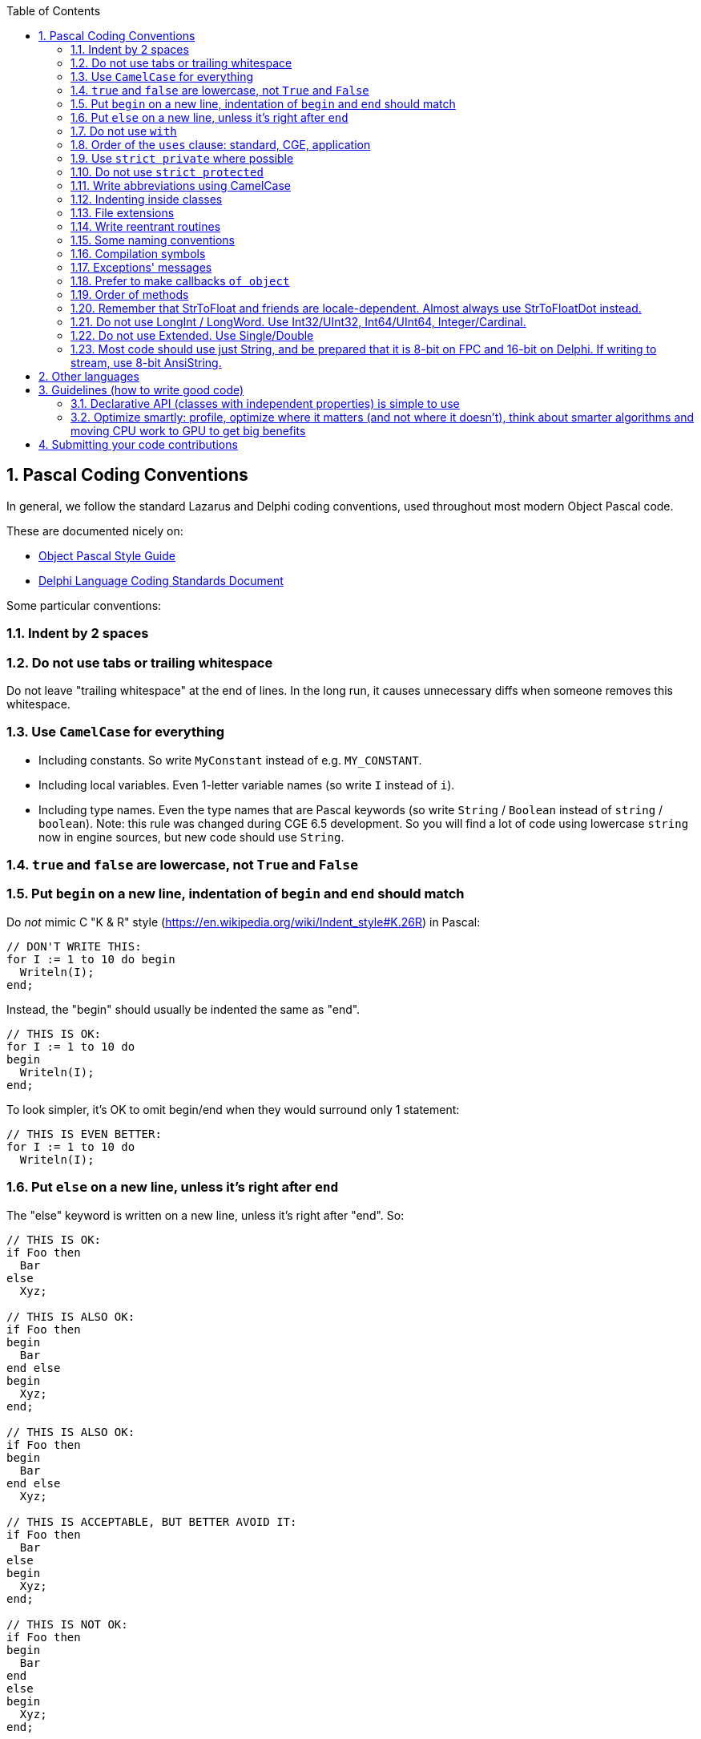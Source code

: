 :doctype: book
:toclevels: 4
:sectnums:
:source-highlighter: coderay
:toc: left

== Pascal Coding Conventions

In general, we follow the standard Lazarus and Delphi coding conventions, used throughout most modern Object Pascal code.

These are documented nicely on:

* http://edn.embarcadero.com/article/10280[Object Pascal Style Guide]
* https://web.archive.org/web/20170607183644/http://kodu.ut.ee/~jellen/delphi/cs.html[Delphi Language Coding Standards Document]

Some particular conventions:

=== Indent by 2 spaces

=== Do not use tabs or trailing whitespace

Do not leave "trailing whitespace" at the end of lines. In the long run, it causes unnecessary diffs when someone removes this whitespace.

=== Use `CamelCase` for everything

* Including constants. So write `MyConstant` instead of e.g. `MY_CONSTANT`.
* Including local variables. Even 1-letter variable names (so write `I` instead of `i`).
* Including type names. Even the type names that are Pascal keywords (so write `String` / `Boolean` instead of `string` / `boolean`). Note: this rule was changed during CGE 6.5 development. So you will find a lot of code using lowercase `string` now in engine sources, but new code should use `String`.

=== `true` and `false` are lowercase, not `True` and `False`

=== Put `begin` on a new line, indentation of `begin` and `end` should match

Do _not_ mimic C "K & R" style (https://en.wikipedia.org/wiki/Indent_style#K.26R) in Pascal:

[,pascal]
----
// DON'T WRITE THIS:
for I := 1 to 10 do begin
  Writeln(I);
end;
----

Instead, the "begin" should usually be indented the same as "end".

[,pascal]
----
// THIS IS OK:
for I := 1 to 10 do
begin
  Writeln(I);
end;
----

To look simpler, it's OK to omit begin/end when they would surround only 1 statement:

[,pascal]
----
// THIS IS EVEN BETTER:
for I := 1 to 10 do
  Writeln(I);
----

=== Put `else` on a new line, unless it's right after `end`

The "else" keyword is written on a new line, unless it's right after "end". So:

[,pascal]
----
// THIS IS OK:
if Foo then
  Bar
else
  Xyz;

// THIS IS ALSO OK:
if Foo then
begin
  Bar
end else
begin
  Xyz;
end;

// THIS IS ALSO OK:
if Foo then
begin
  Bar
end else
  Xyz;

// THIS IS ACCEPTABLE, BUT BETTER AVOID IT:
if Foo then
  Bar
else
begin
  Xyz;
end;

// THIS IS NOT OK:
if Foo then
begin
  Bar
end
else
begin
  Xyz;
end;

// THIS IS NOT OK, BUT IS USED IN A LOT OF CODE:
// (Michalis was using this convention for a long time,
// until it was pointed to him that it doesn't look optimal,
// and Michalis agreed :)
// Do not use this in new code, but don't be surprised if it still occurs somewhere.
// Michalis will gradually get rid of it in CGE sources.)
if Foo then
  Bar else
  Xyz;
----

=== Do not use `with`

Never use "with" keyword. Using "with" makes the code very difficult to read, as some of the symbols inside the "with A do begin .... end" clause  are bound to A, and some are not, and it's completely invisible to the human reader which symbols are which.

And it's impossible to determine it, without intimately knowing the complete API of class/record A.

E.g. what does this code do?

[,pascal]
----
with A do
begin
  SourceX := X;
  SourceY := Y;
end;
----

Does it modify A contents, or does it modify outside variables,
merely reading the A contents? You really don't know,
until I show you the documentation of the class of A, and all it's ancestors.

Compare with a clear:

[,pascal]
----
SourceX := A.X;
SourceY := A.Y;
----

or

[,pascal]
----
A.SourceX := X;
A.SourceY := Y;
----

The "with" also makes the code very fragile to any changes of A API. Every time you add a new field/property/method to A, then the code inside "with A do begin .... end" may change it's meaning. It may compile, but suddenly will do something completely different.

Likewise, every time you remove a field/property/method from A, the code inside "with A do begin .... end" may compile, if you happen to have a variable outside of this block with a name matching the name inside A.

=== Order of the `uses` clause: standard, CGE, application

The uses clause of our units and examples should follow the order

* standard units (RTL, LCL, VCL...)
* then our own (CastleXxx) units
* then eventual game-specific units (GameXxx)

Each part should start from a newline.

[,pascal]
----
// THIS IS OK:
uses SysUtils, Classes,
  CastleUtils, CastleViewport,
  GameStatePlay;
----

=== Use `strict private` where possible

Use `strict private` whenever you can, that is: use it for private stuff that is not accessed by other classes/routines in the same unit. Use simple `private` only for private stuff that _is_ accessed by other classes/routines in the same unit.

This improves code readability in case of large units, that feature more than just a single class.

=== Do not use `strict protected`

Using `strict protected` is not advised in CGE. The distinction between `strict protected` and `protected` is not very useful for readability (regardless if something is `strict protected` or just `protected`, you must think _something outside of this class accessed it_). Moreover, it is forced downward, on all descendants of this class (that must then differentiate between overriding in `strict protected` vs `protected`, which is uncomfortable because the decision whether to use `strict protected` or `protected` should be an internal (implementation) decision within the ancestor, not affecting the descendants).

So, use just one `protected` section, do not bother splitting it into `strict protected` and `protected`.

=== Write abbreviations using CamelCase

This means `Url`, `Http` etc. in Pascal identifiers. Because it looks much better in long identifiers, like `GetHttpResponse` is much more readable than `GetHTTPResponse`.

Note that in the comments, when you talk about e.g. _"HTTP protocol does something"_, still use English conventions when talking about these general concepts (i.e. not Pascal identiiers). So write _"HTTP protocol does something"_ as shown, with HTTP uppercase.

In case of `Url`, we have additional complication: in some places we use the term `URI` instead of `URL` and it is not entirely consistent. It is explained in https://castle-engine.io/manual_network.php#section_terminology , but was not consistently applied. So all future code should just use `Url`, and internally we knon that "most URLs actually accept URI".

=== Indenting inside classes

[,pascal]
----
type
  TMyClass = class
  private
    MyField: Integer;
    procedure Foo;
  public
    MyPublicField: Integer;
    procedure Bar;
  end;
----

If you use the nested types / constants, indent the fields inside the `var` block as well. See the example below, notice that `MyField` is now indented more than in the example above. It's not perfect -- `MyField` indentation is now inconsistent with `MyPublicField`. But on the other hand, `MyField` indentation is consistent with `MyNestedConst` and `TMyNestedClass` and how you usually indent `var` block.

[,pascal]
----
type
  TMyClass = class
  private
    type
      TMyNestedClass = class
      end;
    const
      MyNestedConst = 123;
    var
      MyField: Integer;
    procedure Foo;
  public
    MyPublicField: Integer;
    procedure Bar;
  end;
----

=== File extensions

* `*.pas` files are units,
* `*.inc` are files to be included in other Pascal source files using $I (short for $Include).
* `*.dpr` and `*.lpr` are main program files. We will soon rename all program files to *.dpr. While Lazarus accepts either .dpr or .lpr extension for the program file, Delphi tolerates only .dpr extension. So, like it or not, we have to adjust to Delphi, and just use .dpr.

=== Write reentrant routines

All the engine functions are "reentrant", which means that they are safe
to be called recursively, even through your own callbacks.
E.g. the TFileProc callback passed to `FindFiles` can call `FindFiles` inside
it's own implementation.

=== Some naming conventions

* If some procedure modifies it's 1st parameter then I usually end it's name with "Var" ("to variable").
+
Often you will be able to see the same operation coming in two flavors:
+
----
function DoSomething(const X: SOME-TYPE, ...): SOME-TYPE;
procedure DoSomethingVar(var X: SOME-TYPE,...);
----
+
The 1st (functional-like) version is more flexible, but the 2nd version may be faster (especially if SOME-TYPE is large, or requires time-consuming initialization).
+
See e.g. CastleVectors and CastleImages units.
+
This rule doesn't apply when SOME-TYPE is some class instance. It's normal that a procedure may modify the given class instance contents, no need to signify this with a "Var" suffix.

* The term "stride" refers to a distance in bytes between memory chunks, following OpenGL conventions.
+
If somewhere I use parameters like `+V: ^SOME-TYPE+` and `Stride: Integer` then it means that these parameters define a table of SOME-TYPE values. Address of 1st item is V, address of i-th is (V + i * Stride).
+
Stride may be negative. Stride may also be 0, then it means that `Stride = SizeOf(SOME-TYPE)`.

=== Compilation symbols

We use standard FPC and Delphi compilation symbols: MSWINDOWS, UNIX, LINUX, CPUI386, CPUX86_64, FPC to differentiate between compiler versions, and some more.

See castleconf.inc.

We also use DEBUG symbol. The build tool when compiled in debug mode (--mode=debug) defines the `DEBUG` symbol, and adds some runtime checks, like https://github.com/michaliskambi/modern-pascal-introduction/wiki/What-are-range-and-overflow-checks-%28and-errors%29-in-Pascal[range checking and overflow checking]. You can use `{$ifdef DEBUG}` in your own code to add additional things. There's also the `RELEASE` symbol, but usually we don't check for it's existence -- if DEBUG then we're in debug mode, else we're in release mode.

=== Exceptions' messages

* Do not start them with 'Error: ' or anything else that just says _"we have an error"_. This is redundant, since all exceptions signal some error.
* Don't end the Message with '!' character. Do not cause panic :) The exception message must look normal when presented to end-user. If something should not occur (and signals a bug) then use `EInternalError` exception class to mark this.
* Usually, `Message` should be a single sentence, and not end with the '.' character. But we do not follow this rule 100%, it's OK to break it for good reasons -- sometimes a multi-line sentence message is useful.
* Message should not contain any line-breaks. Reason: this doesn't look good when displayed in some situations. Especially when one Message is embedded as part of the Message of other exception.
+
We do not follow this rule 100%, it's OK to break it with good reasons. We know that some information really looks much cleaner when split into multiple lines (e.g. TMatrix4.ToString output is multi-line already).

* Message should not contain any general program information like `ApplicationName`, `ExeName` etc. (The exception to this rule is when such information is really related to the error that happened, may help to explain this error etc.) In normal situation, the code that finally catched and outputs this exception should show such information.

=== Prefer to make callbacks `of object`

ObjectPascal is a hybrid OOP language and it has global function pointers and method pointers. They are incompatible, since the method pointer is actually two pointers (the class instance, and the code address). When designing a function that takes a callback, you're faced with a problem: define "a pointer to a method" or "a pointer to a global function/procedure"?

In the past, I often chose to use "a pointer to a global function/procedure". With a generic "Data: Pointer" parameter, to allow passing user data. This is easier to use when you don't have a class instance (and you don't want to create a dummy class just for this), and it's always allows to add overridden version with "of object" callback (passing object instance as the Data);

Nowadays, I usually define "of object" callbacks, assuming that all non-trivial code is usually in some class, and the "of object" is more natural to be used in OOP.

=== Order of methods

Place the implementation of constructors (`Create*`) first, then destructor (`Destroy`), and then the rest of methods. I do not have a precise rule about the ordering of the rest of methods -- I usually like to group related methods together.

=== Remember that StrToFloat and friends are locale-dependent. Almost always use StrToFloatDot instead.

Standard `StrToFloat` in FPC and Delphi converts floats to/from Strings using locale-dependent `DecimalSeparator` value. On some systems (e.g. on Polish Windows) it is equal to comma (`,`), not a dot (`.`). This is usually not what you want: when you read/write files, or command-line arguments, you usually want to have "dot" as the only decimal separator, so that your application works regardless of user's system locale.

So instead use `StrToFloatDot`. As a bonus, it is also marginally faster.

Same advise applies for related functions:

* Use `StrToFloatDefDot` instead of `StrToFloatDef`
* Use `TryStrToFloatDot` instead of `TryStrToFloat`
* Use `FormatDot` instead of `Format`
* Use `FloatToStrDot` instead of `FloatToStr`

=== Do not use LongInt / LongWord. Use Int32/UInt32, Int64/UInt64, Integer/Cardinal.

Embarcadero decided to make things weird: https://docwiki.embarcadero.com/RADStudio/Sydney/en/Simple_Types_(Delphi) . The `LongInt` / `LongWord` are

* 32-bit on _32-bit platforms, and on 64-bit Windows_.
* They are 64-bit on _64-bit OSes that are not Windows (like Linux, Android, iOS)_.

This is

* Completely weird (why did you make it inconsistent across platforms???).
* And contrary to older Pascal documentation statements, that suggested that `LongInt` / `LongWord` have 32-bit always. It was the `Integer` / `Cardinal` that were supposed to be (maybe) system-dependent! (though they remain in practice 32-bit always, in both FPC and Delphi.)
* Incompatible with FPC.

So just don't use these types in CGE code.

* Use `Int32` / `UInt32` when you want to have integers of guaranteed 32-bit size. The names are consistent with `Int64` / `UInt64`.
* Use `Int64` / `UInt64` when you want to have integers of guaranteed 64-bit size. The `QWord` (FPC name for `UInt64`) is also good.
* Use `Integer` / `Cardinal` when you don't care much about the bit size. In practice they are always 32-bit on all platforms (with both FPC / Lazarus), although long time ago they were supposed to be platform-dependent.
* Use `TListSize` for counts and capacities of lists. (It is signed, to not cause overflows with frequent constructions like `+for I := 0 to List.Count - 1 do...+`)
* Use `PtrInt` / `PtrUInt` when you want to have integers of guaranteed pointer-size.

=== Do not use Extended. Use Single/Double

Traditionally, `Extended` used to be a 10-byte floating-point type available in old Pascal compilers. But it is not that useful anymore, in modern FPC and Delphi.

The size and precision of `Extended` depends now on the platform and compiler:

* FPC: Extended=Double for most of non-i386 architectures. One known exception to the above is Linux on x86-64, that allows to use normal Extended. Use `EXTENDED_EQUALS_DOUBLE` to check for it.
* Delphi: See https://docwiki.embarcadero.com/RADStudio/Sydney/en/Simple_Types_(Delphi) . Similar to FPC, `Extended` is just `Double` (8 bytes) on most platforms except Win32.
+
Moreover, Delphi defines `Extended` to be a new 16-byte floating-point type on some platforms:

 ** 64-bit Intel Linux
 ** 32-bit Intel macOS
 ** 32-bit Intel iOS Simulator

TBH, the end result makes `Extended` not very useful at all, at least for general cross-platform (and cross-compiler) code, due to this uncertainty. And GPUs don't support anything above `Double` anyway.

=== Most code should use just String, and be prepared that it is 8-bit on FPC and 16-bit on Delphi. If writing to stream, use 8-bit AnsiString.

On FPC, we follow the same approach to `String` as in Lazarus: `String` is an alias to `AnsiString`, and it should always contain UTF-8 data. We use necessary compiler switches to make `String = AnsiString`, and the `CastleUtils` has necessary initialization to make sure that strings can just carry UTF-8 on all platforms.

See FPC docs:

* https://wiki.freepascal.org/FPC_Unicode_support
* https://wiki.freepascal.org/Unicode_Support_in_Lazarus
* https://wiki.freepascal.org/Character_and_string_types

On Delphi, we follow the standard approach of modern Delphi: `String` is an alias to `UnicodeString`, and it contains UTF-16 encoded data.

See Delphi docs:

* https://docwiki.embarcadero.com/Libraries/Sydney/en/System.UnicodeString
* https://docwiki.embarcadero.com/RADStudio/Sydney/en/Unicode_in_RAD_Studio
* https://docwiki.embarcadero.com/RADStudio/Sydney/en/String_Types_(Delphi)

Correspondingly, `Char` is 8-bit with FPC, and 16-bit with Delphi. And `PChar` points to 8-bit characters on FPC, 16-bit on Delphi.

With both compilers, you can explicitly use `AnsiString` to request 8-bit string. And `AnsiChar` for 8-bit character, `PAnsiChar` to have a pointer to them.

What to do?

* In most CGE code, just use `String` and `Char` and most of the time is just does what you want. You can often ignore the fact that FPC will do this using 8-bit chars and Delphi will do this using 16-bit chars.
* Exceptions:
 ** When we read/write to streams, like using various `CastleClassUtils` routines, we use 8-bit strings. Since UTF-8 is the file format that most software expects, it is a superset of ASCII (that is: simplest text files) etc. So `CastleClassUtils` routines dealing with streams + strings just declare `AnsiString` as input/output type.
+
There are exceptions marked with `DefaultString` in the name, right now only `MemoryStreamLoadFromDefaultString`. This routine writes 8-bit on FPC, and 16-bit on Delphi.

 ** When interacting with external libraries, you will most often use `PAnsiChar` (not `PChar`) as most of them expect 8-bit UTF-8 (or just ASCII) text.

== Other languages

* Indent by 4 spaces in Java and Objective-C.
* Never use tabs. (Unless they are inherent to the language, like `Makefile`).
* Follow the standard coding conventions for that language.

== Guidelines (how to write good code)

=== Declarative API (classes with independent properties) is simple to use

In general _prefer declarative_ API (properties) over imperative (methods, esp. with complicated usage scenarios).

The classes that expose the "solution" as a set of properties are simple to use. Exposing a "solution" as a set of methods (that must be called in some specific order for the desired effect) is usually not as simple. Of course this is just a general guideline, I'm sure you know lots of exceptions to this rule! CGE itself is a big OOP library with lots of classes with lots of properties and lots of methods. If something is naturally an "action" (_"draw it now!"_) then it should be a method (`Render`). But if something is a "state" (_"use this color when drawing"_) then it is a property (`property Color: TCastleColor; property Text: String;` works better than `procedure Draw(const Color: TCastleColor; const AText: String)`).

Properties should work independently. Property value should not be "automatically" set by setting another unrelated property (e.g. setting `TCastleUserInterface.HeightFraction` does not set also `TCastleUserInterface.Height`) or by doing something (e.g. adding a control does not  set its `TCastleUserInterface.Height`; it represents "the desired height", and programmer should instead read `EffectiveHeight` to know the resulting height). Of course there are exceptions to the latter -- some methods naturally set some properties, but then it should be clear that given method does this, e.g. `TCastleViewport.Setup2D` sets `Viewport.Camera.ProjectionType`.

You want getting/setting properties to work naturally, regardless of the order in which it happens (this is nice for the programmer using the API, and necessary for reliable deserialization).

Properties should generally work like you would expect a variable works. E.g. reading a property right after setting it should result in the same value. Setting property multiple times to the same value should have no effect. See the Pascal guidelines on https://castle-engine.io/modern_pascal_introduction.html#_properties : _...it's a good convention to design properties to behave more-or-less like fields:..._.

Classes with independent properties are simple to use -- both from CGE editor (that exposes any published properties of `TComponent` descendants), and from code (code that sets a few properties is obvious to follow).

=== Optimize smartly: profile, optimize where it matters (and not where it doesn't), think about smarter algorithms and moving CPU work to GPU to get big benefits

If you want to suggest some optimization (of speed, of memory usage) to the engine, especially if it:

* makes a significant code complication to the existing code,
* or it adds a significant amount of new code (which is also a code complication)

... then always first do some tests/thinking whether it's really worth it.

There are many situations where optimizing is not a good idea, because it will not change the "bottleneck" code (which means that the speed / memory use of something else is so large (in comparison) that it completely "masks" the thing that you optimize, making it irrelevant). In such cases, optimization is actually harmful, because the code quality goes down -- the optimized code is _usually_ longer and/or more convoluted.

(Exception: in the rare cases when the optimized code is also shorter and cleaner, you have a full green light to do it _just because the code quality is better_.)

Bottom line:

* We want to have less code.
* We want to have simpler code.
* Do not optimize just because you have an idea how to make some line of code faster. This thinking often leads to performing many tiny optimizations (and thus reducing code quality) that have no noticeable effect on the execution speed or memory use of real applications. First test/think whether it's worthwhile to optimize this piece of code.

As you can see, I put more emphasis on thinking about code quality than optimization. That is because I see some of us often making the mistake of not caring about code quality enough, and instead rushing to make an optimization (that lowers code quality for little-to-no gain to the final applications).

Of course, this does not mean we don't want to optimize. It just means that we require justification for each optimization, the optimization must have a noticeable effect on some real-world use-case. We want the code to be fast and use little memory -- there are various ways to achieve this, often using smart algorithms on CPU, and/or thinking about how the CPU cache is used, and/or delivering data in better chunks to GPU. Low-level optimization of some local routine is not always the most effective approach.

There is also a dreaded "death by 1000 cuts" that we want to avoid, which is sometimes caused by missing a number of small optimizations that _would_ have a noticeable effect overall. E.g. that's why we use "Single" throughout the engine code, not Double or Extended. (except some special code where we have testcases that "Single" precision is not enough). Using "Double" everywhere would have a noticeable negative effect on the speed (yes, I tested it long time ago). But e.g. paranoidally avoiding calling `Sqrt` in the engine... proved to be usually a useless optimization, causing various bugs and not achieving any speed gain.

So, there _are_ cases to be made for some low-level optimizations. But don't fall into the trap of implementing lots of useless low-level optimizations blindly.

== Submitting your code contributions

It's best to use https://github.com/castle-engine/castle-engine/pulls[GitHub's pull requests].

. Fork the https://github.com/castle-engine/castle-engine/ . This is done by clicking on the appropriate button on GitHub.
. Clone your fork (i.e. download it to your local computer).
. Optional: Create a new branch in your fork, just for this specific feature, e.g. doing `git checkout -b my-new-feature`. This allows to separate your work on various CGE features.
. Work on your feature, committing and pushing as usual, to your branch in your fork.
. When ready, submit a pull request using https://github.com/castle-engine/castle-engine/pulls

See GitHub documentation (and other sites) for information about pull requests:

* https://yangsu.github.io/pull-request-tutorial/
* https://help.github.com/articles/about-pull-requests/

Advantages of pull requests:

* They allow you to comfortably work on your pull request, committing and pushing and showing your changes to anyone. There is no need to ask for any permission to do this. (But, if you want, you can of course let us know about your work, see https://castle-engine.io/talk.php . We may be able to advise on a best way to add something to CGE.)
* They allow us to use "code review" features of GitHub. This is a comfortable way to comment on your changes.
* They allow everyone to submit, review and merge the changes relatively easily. And all operations can be done using the command-line or web interface, so it's comfortable / easy / flexible for everyone.

If for some reason you really cannot follow this workflow, it is OK to simply send a traditional ".patch" file, done by "git diff" or "svn diff" (you can access https://github.com/castle-engine/castle-engine/ as a GIT or SVN repository.) You can attach it to https://github.com/castle-engine/castle-engine/issues[a new issue].
